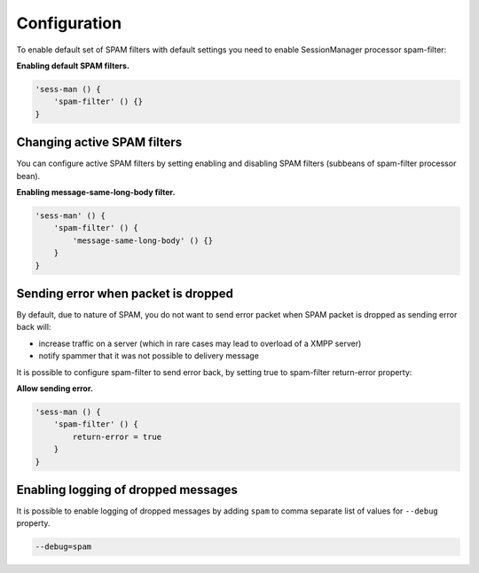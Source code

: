 Configuration
===============

To enable default set of SPAM filters with default settings you need to enable SessionManager processor spam-filter:

**Enabling default SPAM filters.**

.. code:: properties

   'sess-man () {
       'spam-filter' () {}
   }

Changing active SPAM filters
-------------------------------

You can configure active SPAM filters by setting enabling and disabling SPAM filters (subbeans of spam-filter processor bean).

**Enabling message-same-long-body filter.**

.. code:: dsl

   'sess-man' () {
       'spam-filter' () {
           'message-same-long-body' () {}
       }
   }

Sending error when packet is dropped
--------------------------------------

By default, due to nature of SPAM, you do not want to send error packet when SPAM packet is dropped as sending error back will:

-  increase traffic on a server (which in rare cases may lead to overload of a XMPP server)

-  notify spammer that it was not possible to delivery message

It is possible to configure spam-filter to send error back, by setting true to spam-filter return-error property:

**Allow sending error.**

.. code:: properties

   'sess-man () {
       'spam-filter' () {
           return-error = true
       }
   }

Enabling logging of dropped messages
-------------------------------------------------

It is possible to enable logging of dropped messages by adding ``spam`` to comma separate list of values for ``--debug`` property.

.. code:: propeties

   --debug=spam